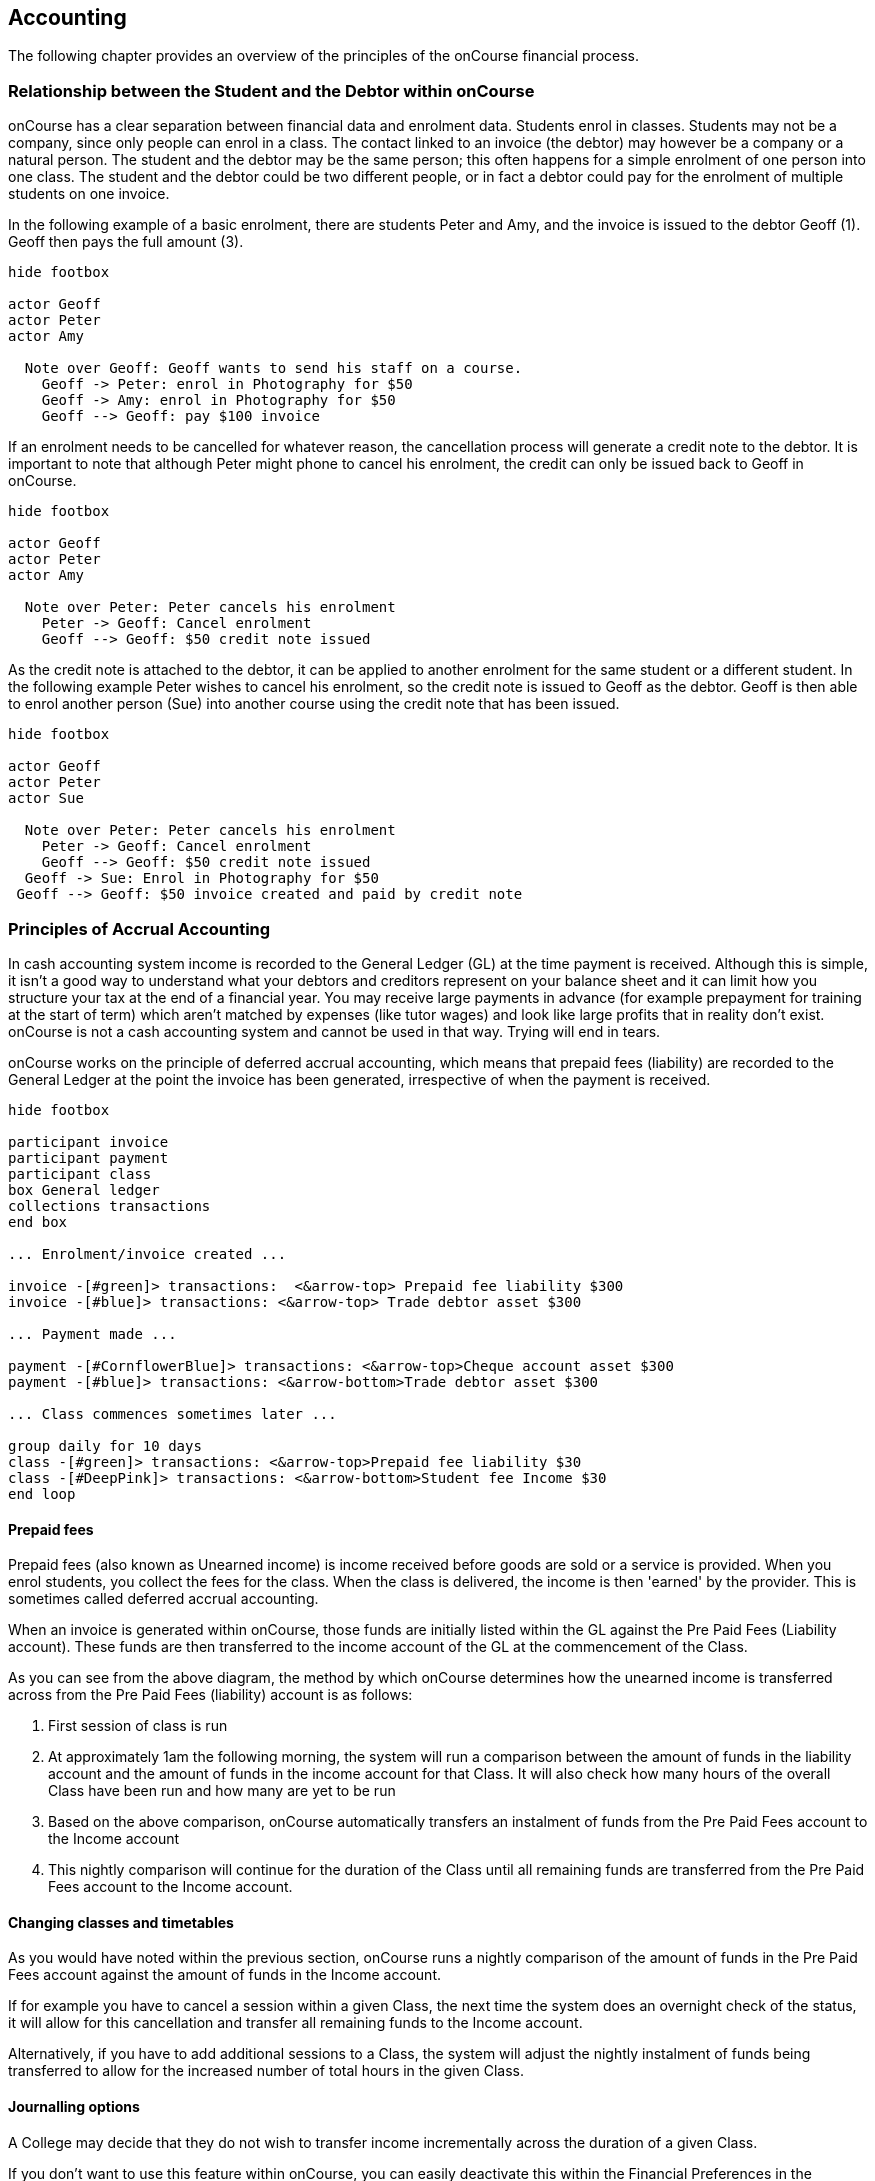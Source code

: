 [[accounting]]

== Accounting

The following chapter provides an overview of the principles of the onCourse financial process.

[[accounting-Relationship]]
=== Relationship between the Student and the Debtor within onCourse

onCourse has a clear separation between financial data and enrolment data. Students enrol in classes. Students may not be a company, since only people can enrol in a class. The contact linked to an invoice (the debtor) may however be a company or a natural person. The student and the debtor may be the same person; this often happens for a simple enrolment of one person into one class. The student and the debtor could be two different people, or in fact a debtor could pay for the enrolment of multiple students on one invoice.

In the following example of a basic enrolment, there are students Peter and Amy, and the invoice is issued to the debtor Geoff (1). Geoff then pays the full amount (3).


[plantuml]
----
hide footbox

actor Geoff
actor Peter
actor Amy

  Note over Geoff: Geoff wants to send his staff on a course.
    Geoff -> Peter: enrol in Photography for $50
    Geoff -> Amy: enrol in Photography for $50
    Geoff --> Geoff: pay $100 invoice
----


If an enrolment needs to be cancelled for whatever reason, the cancellation process will generate a credit note to the debtor. It is important to note that although Peter might phone to cancel his enrolment, the credit can only be issued back to Geoff in onCourse.

[plantuml]
----
hide footbox

actor Geoff
actor Peter
actor Amy

  Note over Peter: Peter cancels his enrolment
    Peter -> Geoff: Cancel enrolment
    Geoff --> Geoff: $50 credit note issued
----

As the credit note is attached to the debtor, it can be applied to another enrolment for the same student or a different student. In the following example Peter wishes to cancel his enrolment, so the credit note is issued to Geoff as the debtor. Geoff is then able to enrol another person (Sue) into another course using the credit note that has been issued.

[plantuml]
----
hide footbox

actor Geoff
actor Peter
actor Sue

  Note over Peter: Peter cancels his enrolment
    Peter -> Geoff: Cancel enrolment
    Geoff --> Geoff: $50 credit note issued
  Geoff -> Sue: Enrol in Photography for $50
 Geoff --> Geoff: $50 invoice created and paid by credit note
----


[[accounting-principles]]
=== Principles of Accrual Accounting

In cash accounting system income is recorded to the General Ledger (GL) at the time payment is received. Although this is simple, it isn't a good way to understand what your debtors and creditors represent on your balance sheet and it can limit how you structure your tax at the end of a financial year. You may receive large payments in advance (for example prepayment for training at the start of term) which aren't matched by expenses (like tutor wages) and look like large profits that in reality don't exist. onCourse is not a cash accounting system and cannot be used in that way. Trying will end in tears.

onCourse works on the principle of deferred accrual accounting, which means that prepaid fees (liability) are recorded to the General Ledger at the point the invoice has been generated, irrespective of when the payment is received.

[plantuml]
----
hide footbox

participant invoice
participant payment
participant class
box General ledger
collections transactions
end box

... Enrolment/invoice created ...

invoice -[#green]> transactions:  <&arrow-top> Prepaid fee liability $300
invoice -[#blue]> transactions: <&arrow-top> Trade debtor asset $300

... Payment made ...

payment -[#CornflowerBlue]> transactions: <&arrow-top>Cheque account asset $300
payment -[#blue]> transactions: <&arrow-bottom>Trade debtor asset $300

... Class commences sometimes later ...

group daily for 10 days
class -[#green]> transactions: <&arrow-top>Prepaid fee liability $30
class -[#DeepPink]> transactions: <&arrow-bottom>Student fee Income $30
end loop
----


[[accounting-deferredIncome]]
==== Prepaid fees

Prepaid fees (also known as Unearned income) is income received before goods are sold or a service is provided. When you enrol students, you collect the fees for the class. When the class is delivered, the income is then 'earned' by the provider. This is sometimes called deferred accrual accounting.

When an invoice is generated within onCourse, those funds are initially listed within the GL against the Pre Paid Fees (Liability account). These funds are then transferred to the income account of the GL at the commencement of the Class.

As you can see from the above diagram, the method by which onCourse determines how the unearned income is transferred across from the Pre Paid Fees (liability) account is as follows:

. First session of class is run
. At approximately 1am the following morning, the system will run a comparison between the amount of funds in the liability account and the amount of funds in the income account for that Class. It will also check how many hours of the overall Class have been run and how many are yet to be run
. Based on the above comparison, onCourse automatically transfers an instalment of funds from the Pre Paid Fees account to the Income account
. This nightly comparison will continue for the duration of the Class until all remaining funds are transferred from the Pre Paid Fees account to the Income account.

==== Changing classes and timetables

As you would have noted within the previous section, onCourse runs a nightly comparison of the amount of funds in the Pre Paid Fees account against the amount of funds in the Income account.

If for example you have to cancel a session within a given Class, the next time the system does an overnight check of the status, it will allow for this cancellation and transfer all remaining funds to the Income account.

Alternatively, if you have to add additional sessions to a Class, the system will adjust the nightly instalment of funds being transferred to allow for the increased number of total hours in the given Class.

==== Journalling options

A College may decide that they do not wish to transfer income incrementally across the duration of a given Class.

If you don't want to use this feature within onCourse, you can easily deactivate this within the Financial Preferences in the onCourse Application.

By choosing to not assign funds from liability to income in nightly increments, the system will instead transfer all funds from the Pre Paid Fees account to the Income account the night after the first session of the Class is run.

Please note that this setting is universal, so all Classes are either assigned funds incrementally across the duration of the Class, or the funds are transferred in one installment after the first session of the Class is completed.

[[accounting-financialTransactions]]
=== Financial Transactions generated by onCourse

onCourse follows the basic concepts of double-entry accounting: all financial transactions are written to the general ledger in balanced pairs. Asset and expense sit on the left, and liability and income on the right. So an increase in Asset could be matched with an equal decrease in another Asset. An increase in Expense might be matched by an equal increase in Liability.


|===
| Debit   | Credit

| Asset   | Liability/Equity
| Expense | Income
|===

Within the Transaction window of onCourse, you can clearly see the individual transaction lines that are generated by an enrolment. In this first example, a user creates an enrolment for one student into a class with no GST.

. $300 is added to the Pre Paid Fees Liability Account linked to the Class being enrolled in
. $300 is added to Trade Debtors which is a record of the money owed to the college
. Now the payment reverses the $300 in Trade Debtors
. $300 is credited to the cheque account, also known as the deposited funds account, where your income is receipted,
. Unearned income is transferred from Prepaid Fees Liability account to Income account once the Class commences.

[plantuml]
----
@startmindmap
*_ <&person>
** checkout
*** invoice
****_ <&arrow-top> Prepaid fee liability $300
****_ <&arrow-top> Trade debtor asset $300
*** enrolment
*** payment
****_ <&arrow-top>Cheque account asset $300
****_ <&arrow-bottom>Trade debtor asset $300

** Class commence
***_ <&arrow-bottom>Prepaid fee liability $300
***_ <&arrow-top>Student fee Income $300
----

For a class fee that includes GST, this would add 2 x additional transaction lines for the GST component of the class fee as shown.

. $350 is added to the liability account linked to the Class being enrolled in
. $350 is added to Trade Debtors which is a record of the money owed to the college
. $35 is added to Trade Debtor which is a record of the GST amount owing
. $35 is the GST amount to be received from the Customer (shown as a liability)
. Now the payment reverses the total amount owing (Fee + GST component) in Trade Debtors
. $385 is credited to the cheque account, also known as the deposited funds account, where your income is receipted
. Unearned income is transferred from Prepaid Fees Liability account to Income account once Class commences.

[[accounting-COS_financials]]
==== Transactions created when a COS discount is applied

For each discount created, you can choose to either charge the discount to a Cost of Sale (COS) account - to track the discount as a business expense - or to allow the discount to reduce the income received. Manual discounts given at the point of sale by overriding the class fee in Checkout are always posted as reduced income, and will not post to the COS account(s).

Generally, discounts like promotional codes are better set up as COS discounts, while variable course fees for differently funded students are better set up as discounts which reduce income. Discounts which aren't linked to a COS post the reduced income as per the standard liability > income processes.

By default, Discounts linked to a COS account are charged to an account called Discounts Given. You can also create additional COS accounts as needed for different departments or promotional types. The transactions processed to this account, and balance of this account allow you to keep an accurate track of the cost to the business of the discounts given during the sales process. To determine the income earned, you can deduct the balance of the COS accounts(s) from the appropriate income account(s).

Discounts work in conjunction with the standard enrolment transaction posting process, and the unearned income posting for income.

For example, for a $300 (GST free) enrolment fee, with a $100 COS discount applied at time of enrolment, the student owes and pays the balance of $200 in full during enrolment:

. $200 is recorded as pre-paid fees liability. This is the income for the full enrolment, excluding the discounted amount.
. $200 is recorded as owing in the Trade Debtors account.
. $100, the value of the discount, is posted to the classes set income account.
. $100, the value of the discount is posted to the COS sale account Discounts Given.
. The student pays the balance of the enrolment fee, $200 and the cheque account, also known as the deposited funds account, is credited while the Trade Debtor account is debited. The student has now paid in full and owes no further money.
. When the class (or other choice of setting) commences, the remaining income, $200 from the enrolment is debited from the pre-paid fees liability and credited to the income account set for the class.

[plantuml]
----
@startmindmap
title $300 (no tax) enrolment with $100 discount.

*_ <&person>
** checkout
*** invoice
****_ <&arrow-top> Prepaid fee liability $200
****_ <&arrow-top> Trade debtor asset $200
****_ <&arrow-bottom> Student fee Income $100
****_ <&arrow-top> Cost of sales expense $100
*** enrolment
*** payment
****_ <&arrow-top>Cheque account asset $200
****_ <&arrow-bottom>Trade debtor asset $200

** Class commence
***_ <&arrow-bottom>Prepaid fee liability $200
***_ <&arrow-top>Student fee Income $200
----

==== Financial Transactions Generated by Enrolment Cancellation

When canceling an enrolment a credit note is issued, this results in the opposite effect to the original invoice.
Note that this does not automatically generate a payment out to the student since they might use that credit against a further enrolment or choose to have it paid to them in one of a number of ways.

If you need to cancel an enrolment or enrolments for a Class that has not yet commenced, the cancellation process will trigger the deferred income held in the Prepaid Fees Liability Account to be transferred to the income account.
This transfer is the first part of the cancellation process.

[TIP]
====
If an enrolment or enrolments are cancelled after the Class has commenced, the remainder / balance of funds will be transferred from the Prepaid Fees Liability Account to the Income account, this is triggered by the cancellation process.
====

. Unearned income is transferred from Prepaid Fees Liability account to Income account.
. $300 is removed from your income.
. $300 is deducted from the trade debtor account since you are reversing the debt this person had to you.

[plantuml]
----
@startmindmap
title Enrolment cancellation

*_ <&person>
** Cancel enrolment
***_ <&arrow-bottom> Prepaid fee liability $300
***_ <&arrow-top> Student fee Income $300
** Credit note created
***_ <&arrow-bottom> Student fee Income $300
***_ <&arrow-bottom> Trade debtor asset $300
----

If a refund is to be given to the original debtor, the resulting financial transactions are as follows:

. When you pay the debtor their refund, $300 goes out of the cheque account, also known as the deposited funds account
. $300 of trade debtors is removed.

[plantuml]
----
@startmindmap
title Credit note refund

*_ <&person>
** Refund (payment out)
***_ <&arrow-bottom> Cheque account asset $300
***_ <&arrow-top> Trade debtor asset $300
----

Here is an example of the transactions generated for an enrolment cancellation and refund for a class with GST:

. Unearned income is transferred from Prepaid Fees Liability account to Income account
. $350 is deducted from the trade debtors account since you are reversing the debt this person had to you
. $350 is removed from your income
. The $35 GST portion of the debt is expunged
. $35 debt to the ATO for this GST is also removed
. When you pay the debtor their refund, $385 goes out of the cheque account, also known as the deposited funds account
. $385 of trade debtors is removed.

[plantuml]
----
@startmindmap
title Enrolment cancellation with GST

*_ <&person>
** Cancel enrolment
***_ <&arrow-bottom> Prepaid fee liability $350
***_ <&arrow-top> Student fee Income $350

** Credit note created
***_ <&arrow-bottom> Student fee Income $350
***_ <&arrow-bottom> Trade debtor asset $350
***_ <&arrow-bottom> GST receivable liability $35
***_ <&arrow-bottom> Trade debtor asset $35

** Refund (payment out)
***_ <&arrow-bottom> Cheque account asset $385
***_ <&arrow-top> Trade debtor asset $385
----

===== Transactions created when a COS discount is reversed

For example, for a $300 (GST free) enrolment fee with a $100 COS discount applied at time of enrolment, the student owes and pays the balance of $200 in full during enrolment. When this enrolment is cancelled and the student is refunded, the following transactions are processed:

. $200 is reversed from the income account. This is the income for the full enrolment, excluding the discounted amount.
. $200 is recorded as owing to the student/payer in the trade debtors account.
. $100, the value of the discount is also reversed from the classes set income account.
. $100, the value of the discount is reversed from the COS sale account Discounts Given.
. The student is refunded $200 and the cheque account, also known as the deposited funds account is debited and the Trade Debtor account is credited. The student has now been paid in full and the college owes them no further money.

[plantuml]
----
@startmindmap
title Enrolment cancellation with COS discount

*_ <&person>
** Cancel enrolment
***_ <&arrow-bottom> Prepaid fee liability $200
***_ <&arrow-top> Student fee Income $200

** Credit note created
***_ <&arrow-bottom> Student fee Income $200
***_ <&arrow-bottom> Trade debtor asset $200
***_ <&arrow-bottom> Student fee Income $200
***_ <&arrow-bottom> Cost of sales expense $100

** Refund (payment out)
***_ <&arrow-bottom> Cheque account asset $200
***_ <&arrow-top> Trade debtor asset $200
----

==== Vouchers and Financial Transactions

Vouchers are a mechanism to pre-purchase access to training before the user has selected a product and in effect, have credit available to redeem at a point of their choosing up until the voucher automatically expires. For more information on creating and selling vouchers, refer to <<vouchers>>.

All voucher sales are non-taxable supply, as the GST component cannot be determined until the voucher is redeemed and onCourse knows if the product chosen has GST applied or is GST free. Voucher sales are grouped on invoices under the heading 'The following items are not a taxable supply'.

When a voucher is purchased, the purchase price of the voucher is held in a liability account until such time as the voucher is redeemed or expired. The choice of liability account is set in your financial preferences, but by default will be called Voucher Liability.

As a voucher can be sold for less than it's redemption value, or given away for free, the difference between the sale cost and the redemption cost will be calculated as a Cost of Sale and charge to your chosen account for Voucher Underpayment.

At the point of redemption, a voucher acts as a payment in method, and behaves like cash, cheque or card. Mixed payments can be made during redemption if the voucher balance doesn't cover the full cost of sale.

. In this example a voucher is sold for $200 with a redemption value of $200. When the voucher is purchased, an invoice is raised for the sale price. The Trade Debtors account is increased.
. The sale price of the voucher increases the Voucher Liability account by the same amount. If the voucher was given away for free, the sale price would be $0.
. When the invoice for the voucher is paid for, the Cheque Account, also known as the deposited funds account, is increased by the value of the payment made.
. The Trade Debtors account is reversed by the value of the payment in for the invoice. Vouchers do not have to be 'paid for' to be redeemable. Your invoice payment terms for vouchers can be negotiable as per all your invoice terms.
. A student enrols in a class and the cost of the enrolment fee is posted to the Trade Debtors account as per any other invoice created.
. The income component of the class fee is posted to the Prepaid Fees Liability account if the class has not yet commenced, as per all enrolments.
. The voucher is used as a payment method. In this example, the total invoice balance outstanding is $264, but the voucher is only valid for $200. The Trade Debtors account is debited by the value of the voucher.
. The Voucher Liability account is debited by the sale price of the voucher. There is no Voucher Liability (or credit available to the voucher holder) remaining.
. The balance outstanding of the invoice is paid by another payment method such as cash or credit card.
. The Trade Debtors asset is reduced by the amount paid in the previous step. The amount payable on the invoice created on enrolment is now $0.

[plantuml]
----
@startmindmap
title Voucher purchase and rememption for $200

*_ <&person>
** Voucher purchase
***_ <&arrow-top> Trade debtor asset $200
***_ <&arrow-top> Voucher liability $200
** Payment
***_ <&arrow-bottom> Trade debtor asset $200
***_ <&arrow-top> Bank account asset $200
** Checkout (invoice)
***_ <&arrow-top> Trade debtor asset $264
***_ <&arrow-top> Prepaid fee liability $264
** Checkout (voucher payment)
***_ <&arrow-bottom> Trade debtor asset $200
***_ <&arrow-bottom> Voucher liability $200
***_ <&arrow-top> Bank account asset $64
***_ <&arrow-bottom> Trade debtor asset $64
----

. In this second example a voucher is sold for $300 with an open-ended redemption value of one enrolment (from a pre-approved list of courses). The actual dollar value of the redemption value will depend on what class is chosen. When the voucher is purchased, an invoice is raised for the sale price. The Trade Debtors account is increased by the sale price.
. The sale price of the voucher increases the Voucher Liability account by the same amount.
. When the invoice for the voucher is paid for, the Cheque Account, also known as the deposited funds account, is increased by the value of the payment made.
. The Trade Debtors account is reversed by the value of the payment in for the invoice.
. A student enrols in a class and the cost of the enrolment fee is posted to the Trade Debtors account as per any other invoice created. In this example the class fee is $5,200, which is significantly more than the purchase price of the voucher.
. The income component of the class fee is posted to the Prepaid Fees Liability account if the class has not yet commenced, as per all enrolments.
. The voucher is used as a payment method. In this example the total invoice balance outstanding is $5,200, but the voucher is only for $300. The Trade Debtors account is debited by the purchase price of the voucher.
. The Voucher Liability account is debited by the original sale price of the voucher. There is no Voucher Liability (or credit available to the voucher holder) remaining.
. The balance outstanding of the invoice is 'paid for' by charging the difference to the Cost of Sale account for Voucher Underpayment, in this case $4,900.
. The Trade Debtors asset is reduced by the amount charged in the previous step. The amount payable on the invoice created on enrolment is now $0.

[plantuml]
----
@startmindmap
title Voucher purchase and rememption for one enrolment

*_ <&person>
** Voucher purchase
***_ <&arrow-top> Trade debtor asset $300
***_ <&arrow-top> Voucher liability $300
** Payment
***_ <&arrow-bottom> Trade debtor asset $300
***_ <&arrow-top> Bank account asset $300
** Checkout (invoice)
***_ <&arrow-top> Trade debtor asset $5,200
***_ <&arrow-top> Prepaid fee liability $5,200
** Checkout (voucher payment)
***_ <&arrow-bottom> Trade debtor asset $300
***_ <&arrow-bottom> Voucher liability $300
***_ <&arrow-bottom> Voucher underpayment expense $4,900
***_ <&arrow-bottom> Trade debtor asset $4,900
----

Unlike in these examples, the entirety of the Voucher redemption value does not need to be used in a single enrolment for a single student. The voucher credit can be redeemed over time or can be used to pay for multiple invoices and/or enrolments.

If a voucher expires before it's value is fully redeemed, any remaining credit in the Voucher Liability general ledger account will be transferred to the Vouchers Expired income account.

You can manually extend voucher expiry dates prior to them expiring, but they cannot be adjusted after the expiry date.

[[accounting-contraPaymentTypes]]
=== Contra Payment Types for invoice reversals

A contra payment is a special type of payment that debits the balance outstanding on an invoice with the balance of an available credit note. It saves you from having to look at the total balance of a student's debits and credits and works out what their end position is. It may be especially useful for companies who process multiple students in an invoice and have some students cancel and credited.

Contra payments are processed automatically for a credit note that is created through the enrolment cancellation process. For example, if the student had enrolled but not paid for their class and it was later cancelled, you would issue them a credit note. Automatically both the credit note and their original invoice would have a $0 balance, as they would cancel each other out. The credit note will 'contra pay' the unpaid invoice.

In the enrolment transfer process, a credit note created from the original enrolment invoice cancellation will be used to contra pay the new enrolment invoice being created during the transfer process.

These are the only two instances where contra payments will apply automatically. In other situations, you will need to decide how to apply the credit as a contra payment.

image::images/create_contra_via_invoice_window.png[title='Create a contra invoice via the invoice window advanced function cogwheel']

When a cancellation or transfer takes place and the student has credit remaining, as well as other unpaid invoices, you can choose to manually apply the credit as a contra payment against the invoice of your choice.

For example, if a student had an invoice for $100 for an enrolment that they have not made a payment against, so have a balance outstanding of $100, and they're then issued a credit note for $70 for a different class they had paid for, you could choose to 'contra' the $70 credit note balance against the $100 outstanding balance on the invoice. This would then show their credit note as having a $0 balance (as though you had refunded them, or they had used the credit note for another enrolment) and their invoice as having a balance of $30 outstanding they need to pay.

To manually contra a credit note against and unpaid invoice, do the following:

. Locate the credit note in the invoice / credit note list view and single click on it to highlight it
. In the cogwheel, select 'contra invoice'
. A new window will open showing all the invoices for the contact with balances outstanding
. In this window tick the invoice or invoices you want the credit note to contra pay against and save.
+
image::images/contraPayInvoice.png[title='Choosing an invoice to contra pay a credit against']

You can only use credit notes to contra invoices for the same contact. You can't take a credit note from Student A and use it to 'pay off' an invoice that was issued to Student B.

image::images/invoice_detail_showing_contra_payment.png[title='Invoice detail showing a contra payment at the bottom of the Payments section']


[[accounting-accountCodes]]
=== Creating additional income accounts

onCourse set up comes with a number of general ledger accounts preconfigured. These accounts are used by onCourse during standard system transactions and can be renamed or recoded as needed. In the general preferences, financial, the default system accounts are nominated and can be changed as needed.

You can also add additional accounts to match your general ledger requirements of your primary accounting software. Only accounts onCourse will post to need to be added.

Each class in onCourse is assigned to an income account. Some organisations have a single income account, while others have multiple income accounts. For each income account, you can select its default tax setting. This tax setting can be overridden at the class level when the account is selected, or when creating a manual invoice line joined to this income account.

You can add to the standard list of accounts, or edit existing accounts, in the Accounts window. Just search for Accounts from the Dashboard.

Within the accounts list view, use the + on the bottom hand corner to add a new account. When adding the new account code, you will need to stipulate what type of account it will be, either asset, liability, equity, income, COS or expense.

If the account is type income, you will have the choice of setting a default tax.

image::images/Create_New_Account_Code.png[title='Create a new income account and select the default tax (two-column view)']

Once you have set up all your income accounts, you can then assign those accounts to individual classes via the budget section of the class.

[[accounting-financialInformation]]
=== Accessing Financial Information from onCourse

When running any kind of query against onCourse to extract financial information, keep in mind that enrolment information is attached to the student and all financial information (such as invoices / payments / credit notes) are attached to the debtor within the system. Therefore there is no direct data relationship between the student and the debtor.

There are multiple methods you can use to extract / examine financial information within onCourse;

==== Automated reporting from scripts

An automated weekly or monthly Trial Balance report from onCourse is available by enabling the script 'send weekly finance summary report'.

By default, this script is set up to run every Monday morning. It prints to PDF and emails the Trial Balance report for the previous 7 days to the default system administrator email address. You can make the following changes in the script to meet your requirements:

*Change the email address receiving the report* - The default system administrator email address is the one you have set in the Messaging section of the Preferences window. If this is not the email address you want to use, change the reference in the script that says:

[source]
----
smtp {
    from preference.email.from
    to preference.email.admin
}F
----

to say:

[source]
----
smtp {
    from preference.email.from
    to "accounts@mycollege.com.au"
}
----

Where "accounts@mycollege.com.au" is the email address of the person who should receive the report, being sure to include the speech marks.

*Change from weekly to monthly automated reports* -
To make this change you need to make some changes to the code in the script, and also the CRON. The CRON is the scheduler that defines how often the script runs. By default the CRON is 3am every Monday morning:

[source]
----
0 0 3 ? * MON
----

Change it to 3am the 1st of every month:

[source]
----
0 0 3 1 1/1 ? *
----

And then inside the body of the script, you need to change which actions are commented out. Lines of code which are comments and not run by the software begin with //. Change the script from:

[source,groovy]
----
    //If you want to change date period use one of the sections below:

    //set period in number of days (e.g. for the last 7 days)
    def endDate = Calendar.getInstance().getTime()
    endDate.set(hourOfDay: 0, minute: 0, second: 0)
    def startDate = endDate - 7


//    set period in calendar months (e.g. for the last month)

//    def endDate = Calendar.getInstance().getTime()
//    endDate.set(dayOfMonth: 1,hourOfDay: 0, minute: 0, second: 0)
//    println endDate
//    def startDate = DateUtils.addMonths(endDate, -1)
----

To:

[source,groovy]
----
    //If you want to change date period use one of the sections below:

    //set period in number of days (e.g. for the last 7 days)
    //def endDate = Calendar.getInstance().getTime()
    //endDate.set(hourOfDay: 0, minute: 0, second: 0)
    //def startDate = endDate - 7


//    set period in calendar months (e.g. for the last month)

   def endDate = Calendar.getInstance().getTime()
   endDate.set(dayOfMonth: 1,hourOfDay: 0, minute: 0, second: 0)
    println endDate
    def startDate = DateUtils.addMonths(endDate, -1)
----

==== Locating data using related records

In all onCourse windows, you can track through the relationships between the data using the 'Find related' function in the cogwheel in the top right-hand corner. For example, if you wanted to find all the invoices related to the payments in taken on a given day, you can select all the payment in records for the day, click the 'Find related' icon and select invoices. This will open all the related invoices in a new window.

In the new Invoices window, you can run additional queries and or print reports. This window has opened in a special state that only ever shows the maximum set of results as being the list then generated from your original find related search, so all your searches, filters and reports will only relate to this subset of data until you close the Invoice list window.

==== Printed Financial Reports

onCourse comes with a number of different Financial Reports and each of these are looking at one particular aspect or area of the database such as Invoices. You may also wish to analyse the financial information that is being generated. You can do this by comparing information from one report to the next.

For example, a data comparison that will allow you to verify the accuracy of the financial information is the deposited funds account, balance = Payment in - Payment out for the same time period.

New Custom Reports can be developed upon request, just bear in mind the rules of how the data is structured within onCourse when considering what kind of information you want to appear on the Report.

==== Copying info within list view windows to Excel

Copy and paste list view records into excel. Run your desired query within a given window, highlight the records you want in the list window and copy. Open excel to paste records.

The benefit of this approach is that it allows you to copy information from a number of different windows on to the same excel worksheet in order to better compare and verify the data.

==== CSV Exports

onCourse allows you to export data directly from onCourse. As is the case with the printed reports, these exports are essentially flat tables of data, which means that you are only looking at one specific area such as invoices.

For more information regarding exporting financial data from onCourse, refer to <<importExport>>.

==== Exporting to MYOB

onCourse allows you to generate a text file export of your Financial Data in order to import this information directly into MYOB. Search for the 'MYOB export' in the dashboard search and click the search result to run the export. Only Admin users will be able to see and access this.

[[accounting-Deposit]]
=== Banking and Reconciliation

In the onCourse preferences, multiple payment types can be created, in addition to the system payment types already defined by onCourse.

For each payment type, you can define if the payment type is banked automatically or manually, and if the payment type is reconcilable, and which asset account the payment is deposited into prior to banking, and moved into after banking.

By default, an asset account named 'undeposited funds' is where all manually banked payments are deposited on creation. The asset account 'deposited funds' is where all automatically banked payments are deposited on creation, and where all manually banked payments are moved to when they are banked.

Automatically and manually banked payments are grouped where possible into daily totals. These banking deposits can then be reconciled as a group, or where needed, transaction by transaction.

[[accounting-Banking]]
==== Banking

As onCourse is integrated with a credit card payment gateway, the system will automatically settle payments in and payments out received via the credit card gateway, whether these payments are processed through your office or via website enrolments. This settlement process is automatically done between 7pm and 9pm each evening and will be deposited into your nominated merchant account the following business day as a single sum. If a payment is processed into onCourse after the nightly settlement cut off time, the payment will not be banked or appear in your nominated account until the day after. The grouping of the deposited credit card bankings in onCourse will match the batching of the deposits processed by your bank.

If you accept AMEX credit cards, these payment types will be grouped and deposited in a separate banking deposit in onCourse. This is because the AMEX settlement process works differently to Mastercard & Visa, and does not always settle on a daily basis. Instead, it is dependent on the value of the transactions you have processed.

If you have an EFTPOS terminal you use in conjunction with, or instead of the onCourse credit card gateway, ensure you select EFTPOS, rather than EFT or credit card, as the payment in type, even if you have processed a credit card through the terminal. EFTPOS transactions will be marked as banked on creation, and like your onCourse credit card gateway, will be settled automatically into your bank account overnight.

For payments received via Cheque, Electronic Funds Transfer (EFT), Money Order or Cash, a manual banking process will group and deposit these transactions. The 'Deposit Banking' function within the onCourse client allows you to track the date of settlement, method of payment, payment amount and staff member who performs this function. It also ensures that you do not 'double count' any funds to your nominated bank account.

image::images/onCourse_Deposit_Banking_Window.png[title='Banking Deposits Window']

Manual banking is done on a site by site basis. As in, each physical site where manual payment types are collected should run its own banking process. You can see the site you are logged into as a user in the onCourse dashboard. If you wish to process the banking for an alternate site, you need to change your location on the dashboard first. Usually, an administration manager at each site would be responsible for running the bank process at their site.

You should collect all your payments received and confirm you have the same cash balance and cheques indicated in the bank deposit window as you complete this process.

. From the Dashboard, choose the option 'Deposit Banking'.
. If you only have one 'Deposited funds' asset account, then you will not need to make a choice of bank account. However, if you have multiple accounts, you will need to bank to each bank account as a separate process.
. This will open a window showing all the payments that have been receipted for that bank account at the site you are logged into, that have not yet been banked since the last time the banking process was run.
. Ensure the correct administration centre/banking site is selected. It appears in the top-left of the window with a drop-down box. Once the banking has been 'deposited' this cannot be changed, so you must ensure it is correct before completing the process.
. All payments are selected by default, however you can choose to untick some payments if you do not wish to bank them at this time.
. By default, the banking deposit date will be today. You can change this to a date of your choice, in the future or in the past.

If an onCourse user has reversed a payment in because they recorded the payment in error and this reversal occured prior to banking, you will see both the original payment in and the reversal of that payment in the banking window.

It is generally recommended you bank both the payment and reversal together, so they cancel each other out in a single banking process. However, if the reversal is processed due to a bounced cheque, you may wish to deposit the original payment on the day it was received and banked, and the reversal on the day it bounced.

image::images/reversed_payments_in_bank.png[title='Numerous cash payments awaiting banking']

[[accounting-viewEditBanking]]
===== Viewing and adjusting banking records

You can see a list of your banking history, including transactions banked automatically, by viewing the Banking Deposits window. You can access it by typing Banking Deposits into the dashboard search. In this list view you will be able to see the following information:

* The date that each amount of money is banked - The date will have been set by a user as they manually banked the money e.g. cash or cheques. Alternatively if the deposit is automatically banked, the settlement date will be automatically set as the date the funds should be received into your bank account.
* The type or the method of how these funds got banked - The method could be MANUAL (banked via a manual process), AUTO_MCVISA (Visa and Mastercard credit cards banked automatically by the onCourse credit card gateway), AUTO_AMEX (American Express credit cards banked by the onCourse credit card gateway) or AUTO_OTHER (non-credit card payments banked automatically). Prior to the 8.20 upgrade, Amex, Mastercard and Visa were banked together in a grouping type called GATEWAY.
* The site and user - This information is only displayed when the banking is type MANUAL. The site is the office location where the banking process was run, and the user is the staff member who ran the process.
* Reconciled - this check box shows as ticked if the whole banking deposit record has been reconciled.

image::images/banking_3column.png[title='Banking Deposits list in 3-column view']

You can double-click on a banking deposit record from this list view to adjust deposit dates or unbank transactions as required. You can alter the deposit date of the entire deposit grouping, or for individual transactions. Altering the deposit date for an individual transaction will move it from this deposit group to the deposit group of the new date. If there isn't a deposit group for that date, a new group will be created.

Should you wish to reprint the banking report, usually created during a manual banking deposit process, you can do this from the window by selecting one or more banking deposit records and choosing 'banking report' from the Share screen.

You can also 'unbank' a transaction by highlighting the payment in the banking list and clicking on the red - icon in the top left-hand corner of the window, next to the number of payments heading; it will appear greyed out till you select at least one record. This will change journal the transaction from the 'deposited funds' asset account to the 'undeposited funds' asset account. The payment can be banked again using the manual banking deposit process as needed, or if it was processed in error or reversed.

image::images/changing_settlement_date_manual.png[title='Changing the settlement date for a banking deposit record']

To change the deposit date of a payment in or payment out record, double-click on an individual payment in record and change its date banked. It is common in the case for the date banked of EFT payments to be changed to the date the payment appeared in the bank account - often a date prior to the payment in being created, and banked, in onCourse.

image::images/edit_deposited_payment.png[title='Changing the settlement date for a single payment record within a bank deposit']

[[accounting-bankRec]]
==== Reconciliation

Reconciliation is a process you may optionally undertake within onCourse to confirm your banking deposits match the amounts listed on your bank statement.

Reconciliation can be done on a whole of deposit basis, which is preferable for grouped automatically deposited payments, like onCourse gateway credit card payments. The same is true if done by a payment by payment basis, which is preferable for payment types like cheque deposits, or EFT.

From the dashboard, search for 'Banking deposits'. This lists all the grouped banking deposits recorded. You can double-click on one of these entries and reconcile the whole deposit by ticking 'reconcile this banking deposit', or tick individual payment records as reconciled within the transaction. When all the payments have been ticked, the whole banking deposit will be ticked as reconciled automatically.

If you prefer to reconcile from a printed report, you can also select a range of banking deposit records e.g. the complete calendar month, matching your bank account statement, and from the share screen, select the option 'cash movements detail report'. The PDF this creates can also be ticked off onscreen (although this will not update the reconciled value in onCourse) if you prefer not to print the report to hard copy.

image::images/onCourse_Reconciliation_Statement_Window.png[title='Reconciling a banking deposit']

image::images/cash_movements_reconciliation.png[title='Reconciling a series of bank deposits from the PDF cash movements details report']

[[accounting-finalise]]
==== Finalising periods

When you wish to lock a financial period from any further adjustments in onCourse, you can close and finalise that period.

Once a period is closed, no payments, banking records, invoices, journals or other transaction data can be added to that period, or adjusted within this period.

This process is final, and cannot be undone. Proceed with caution.

Search for 'Finalise period' in the dashboard search and select 'Finalise period' to open the window.

When the window opens, it will display the current 'locked until' date, and allow you to enter the date you wish to finalise until. This date must be in the past.

After entering the date, onCourse will check for any financial records that may need your attention before the finalisation process should proceed.

Records that should be addressed include unreconciled payments and unbanked payments.

You can run the Trial Balance for a period by searching for 'Trial Balance' in the dashboard search. Admin users will be able to run it by simply clicking on Trial Balance in the search results.

You can export a daily grouped set of journal transactions for the period by clicking on the export icon in this window.

By opening the banking deposit records for the period, you can also quickly print standard banking and reconciliation reports.

When you finalise and close the period, any banked but unreconciled payments will be banked automatically. Any unbanked payments will remain unbanked. If you bank these payments in the future, they can only be banked on dates after the finalised period.

image::images/finalisePeriod.png[title='Warnings and report options before finalising period']

[[accounting-generalLedger]]
==== General Ledger Journals

On occasion, you may find income in onCourse has been posted to the wrong account, due to the error in a class set up.

This can be resolved by journalling amounts from one account to another.

To do this, navigate to Transactions (Financial > Transactions) then click the + button.

This will open a simple window where you can choose the value as well as what account you want to journal money from and to. You can also choose to process the journal into the past, provided the period hasn't been locked.

Journals processed in onCourse will be visible in the transactions window by selecting the core filter 'other' i.e. they are transactions in the database that were not created by either invoices or payments.

image::images/transactionJournals.png[title='Journal transactions shown by choosing 'Other'']

If you use an accounting system external to onCourse, you may decide to do your journalling there instead.

[[accounting-cash]]
=== FAQ: I want cash accounting

We are asked for this a lot by colleges who migrate to onCourse. Often this is because they might be used to managing accounting on paper or that's how they did things in their old accounting system. Usually the conversation starts like this:

"I get how onCourse works, and it looks great, but I really want to report the class name, code and income account alongside every payment. Surely onCourse can tell me what every payment was for!"

In a *Cash Accounting* system, this is slightly easier. You only assign income to your general ledger once you receipt payment. It is at that point you decide where to post that income in your P&L, breaking it up by account code as required. An *Accrual Accounting* system is more complex but also much more accurate. onCourse goes a step further and can be described as a *Deferred Accrual Accounting* system. Let's look at what that means.

Jane enrols in a class with you for $500 plus $50 GST. Her friend Bob enrols in another class for $435 with no GST. They enrol together on the same invoice under Jane's name. First, that $50 immediately goes to a liability since it is payable immediately to the tax office. Even before you receipt the payment. That's a nuisance for your cash flow, but at least the ATO gives you 22-50 days to pay. At the same time you have an asset (Jane owes you $985) and a liability ($935 worth of training needs to be delivered).

Now Jane pays you a first installment of $130. So if you wanted your 'cash payment income' report what would go on it? What happens if that $130 payment also finished paying off a previous invoice for $17.50 and only $112.50 went toward the new invoice?

Now you might cry "Oh, that never happens. Our accounts are simpler than that."

onCourse can't make those assumptions, and it certainly can't generate reports and exports which might sometimes be wrong based off an assumption that an invoice will never be partially paid, or that more than one invoice won't be paid at once or indeed that invoices only ever have one invoice line.

So how do you solve this? Separate your financial management reporting from your cash reconciliation audit. Don't mix them up. Look at your trial balance in onCourse to make management decisions. Look at detailed budget reports from the class list to analyse which classes have problems and which areas are doing well. Then look at the banking list and associated reports to balance the cash in your bank against what should be there. But don't try and do management high level analysis of the money landing in your bank. It will not end well.
